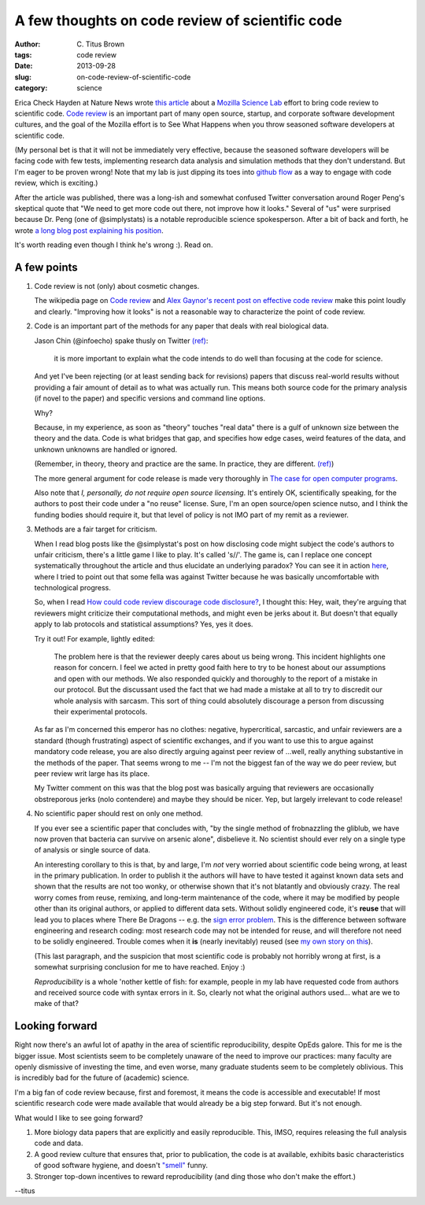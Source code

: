 A few thoughts on code review of scientific code
################################################

:author: C\. Titus Brown
:tags: code review
:date: 2013-09-28
:slug: on-code-review-of-scientific-code
:category: science

Erica Check Hayden at Nature News wrote `this article
<http://www.nature.com/news/mozilla-plan-seeks-to-debug-scientific-code-1.13812>`__
about a `Mozilla Science Lab <https://wiki.mozilla.org/ScienceLab>`__
effort to bring code review to scientific code.  `Code review
<http://en.wikipedia.org/wiki/Code_review>`__ is an important part of
many open source, startup, and corporate software development cultures,
and the goal of the Mozilla effort is to See What Happens when you
throw seasoned software developers at scientific code.

(My personal bet is that it will not be immediately very effective,
because the seasoned software developers will be facing code with few
tests, implementing research data analysis and simulation methods that
they don't understand.  But I'm eager to be proven wrong!  Note that
my lab is just dipping its toes into `github flow
<http://scottchacon.com/2011/08/31/github-flow.html>`__ as a way to
engage with code review, which is exciting.)

After the article was published, there was a long-ish and somewhat
confused Twitter conversation around Roger Peng's skeptical quote that
"We need to get more code out there, not improve how it looks."
Several of "us" were surprised because Dr. Peng (one of @simplystats)
is a notable reproducible science spokesperson.  After a bit of back
and forth, he wrote `a long blog post explaining his position
<http://simplystatistics.org/2013/09/26/how-could-code-review-discourage-code-disclosure-reviewers-with-motivation/>`__.

It's worth reading even though I think he's wrong :).  Read on.

A few points
------------
 
1. Code review is not (only) about cosmetic changes.

   The wikipedia page on `Code review
   <http://en.wikipedia.org/wiki/Code_review>`__ and `Alex Gaynor's
   recent post on effective code review <http://alexgaynor.net/2013/sep/26/effective-code-review/>`__ make this point loudly and clearly.  "Improving how
   it looks" is not a reasonable way to characterize the point of code review.

2. Code is an important part of the methods for any paper that deals
   with real biological data.

   Jason Chin (@infoecho) spake thusly on Twitter `(ref) <https://twitter.com/infoecho/status/383220552741052418>`__:

   	 it is more important to explain what the code intends to do
   	 well than focusing at the code for science.

   And yet I've been rejecting (or at least sending back for
   revisions) papers that discuss real-world results without providing
   a fair amount of detail as to what was actually run.  This means
   both source code for the primary analysis (if novel to the paper)
   and specific versions and command line options.

   Why?

   Because, in my experience, as soon as "theory" touches "real data"
   there is a gulf of unknown size between the theory and the data.
   Code is what bridges that gap, and specifies how edge cases, weird
   features of the data, and unknown unknowns are handled or ignored.

   (Remember, in theory, theory and practice are the same. In practice,	
   they	are different. `(ref) <http://www.goodreads.com/quotes/66864-in-theory-theory-and-practice-are-the-same-in-practice>`__)

   The more general argument for code release is made very thoroughly
   in `The case for open computer programs
   <http://www.nature.com/nature/journal/v482/n7386/full/nature10836.html>`__.

   Also note that *I, personally, do not require open source
   licensing*.  It's entirely OK, scientifically speaking, for the
   authors to post their code under a "no reuse" license. Sure, I'm an
   open source/open science nutso, and I think the funding bodies
   should require it, but that level of policy is not IMO part of my
   remit as a reviewer.

3. Methods are a fair target for criticism.

   When I read blog posts like the @simplystat's post on how
   disclosing code might subject the code's authors to unfair
   criticism, there's a little game I like to play.  It's called
   's//'.  The game is, can I replace one concept systematically
   throughout the article and thus elucidate an underlying paradox?
   You can see it in action `here
   <http://ivory.idyll.org/blog/dangers-of-conversation-at-conferences.html>`__,
   where I tried to point out that some fella was against Twitter
   because he was basically uncomfortable with technological progress.

   So, when I read `How could code review discourage code disclosure? <http://simplystatistics.org/2013/09/26/how-could-code-review-discourage-code-disclosure-reviewers-with-motivation/>`__, I thought this: Hey, wait, they're arguing that reviewers might criticize their computational methods, and might even be jerks about it.  But doesn't that equally apply to lab protocols and statistical assumptions?  Yes, yes it does.

   Try it out!  For example, lightly edited:

        The problem here is that the reviewer deeply cares about us
        being wrong. This incident highlights one reason for
        concern. I feel we acted in pretty good faith here to try to
        be honest about our assumptions and open with our methods. We
        also responded quickly and thoroughly to the report of a
        mistake in our protocol. But the discussant used the fact that
        we had made a mistake at all to try to discredit our whole
        analysis with sarcasm. This sort of thing could absolutely
        discourage a person from discussing their experimental
        protocols.

   As far as I'm concerned this emperor has no clothes: negative,
   hypercritical, sarcastic, and unfair reviewers are a standard
   (though frustrating) aspect of scientific exchanges, and if you
   want to use this to argue against mandatory code release, you are
   also directly arguing against peer review of ...well, really
   anything substantive in the methods of the paper.  That seems wrong
   to me -- I'm not the biggest fan of the way we do peer review, but
   peer review writ large has its place.

   My Twitter comment on this was that the blog post was basically
   arguing that reviewers are occasionally obstreporous jerks (nolo
   contendere) and maybe they should be nicer.  Yep, but largely irrelevant
   to code release!

4. No scientific paper should rest on only one method.

   If you ever see a scientific paper that concludes with, "by the
   single method of frobnazzling the gliblub, we have now proven that
   bacteria can survive on arsenic alone", disbelieve it.  No
   scientist should ever rely on a single type of analysis or single
   source of data.

   An interesting corollary to this is that, by and large, I'm *not*
   very worried about scientific code being wrong, at least in the
   primary publication.  In order to publish it the authors will have
   to have tested it against known data sets and shown that the
   results are not too wonky, or otherwise shown that it's not
   blatantly and obviously crazy.  The real worry comes from reuse,
   remixing, and long-term maintenance of the code, where it may be
   modified by people other than its original authors, or applied to
   different data sets.  Without solidly engineered code, it's
   **reuse** that will lead you to places where There Be Dragons --
   e.g.  the `sign error problem
   <http://boscoh.com/protein/a-sign-a-flipped-structure-and-a-scientific-flameout-of-epic-proportions.html>`__.
   This is the difference between software engineering and research
   coding: most research code may not be intended for reuse, and will
   therefore not need to be solidly engineered.  Trouble comes when it
   **is** (nearly inevitably) reused (see `my own story on this
   <http://ivory.idyll.org/blog/automated-testing-and-research-software.html>`__).
 
   (This last paragraph, and the suspicion that most scientific code
   is probably not horribly wrong at first, is a somewhat surprising
   conclusion for me to have reached. Enjoy :)

   *Reproducibility* is a whole 'nother kettle of fish: for example,
   people in my lab have requested code from authors and received
   source code with syntax errors in it.  So, clearly not what the
   original authors used... what are we to make of that?
   
Looking forward
---------------

Right now there's an awful lot of apathy in the area of scientific
reproducibility, despite OpEds galore.  This for me is the bigger
issue.  Most scientists seem to be completely unaware of the need to
improve our practices: many faculty are openly dismissive of investing
the time, and even worse, many graduate students seem to be completely
oblivious.  This is incredibly bad for the future of (academic)
science.

I'm a big fan of code review because, first and foremost, it means the
code is accessible and executable!  If most scientific research code
were made available that would already be a big step forward.  But
it's not enough.

What would I like to see going forward?

1. More biology data papers that are explicitly and easily reproducible.
   This, IMSO, requires releasing the full analysis code and data.

2. A good review culture that ensures that, prior to publication, the
   code is at available, exhibits basic characteristics of good
   software hygiene, and doesn't `"smell"
   <http://en.wikipedia.org/wiki/Code_smell>`__ funny.

3. Stronger top-down incentives to reward reproducibility (and ding those
   who don't make the effort.)

--titus
